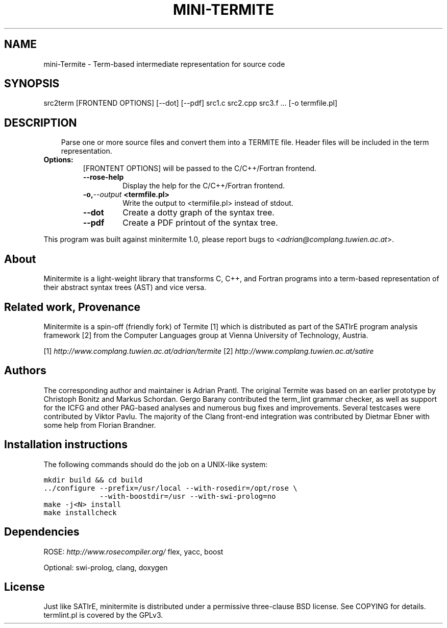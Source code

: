 .\" Man page generated from reStructeredText.
.
.TH MINI-TERMITE 1 "2012-04-11" "1.0" "Compilers and Programming Languages"
.SH NAME
mini-Termite \- Term-based intermediate representation for source code
.
.nr rst2man-indent-level 0
.
.de1 rstReportMargin
\\$1 \\n[an-margin]
level \\n[rst2man-indent-level]
level margin: \\n[rst2man-indent\\n[rst2man-indent-level]]
-
\\n[rst2man-indent0]
\\n[rst2man-indent1]
\\n[rst2man-indent2]
..
.de1 INDENT
.\" .rstReportMargin pre:
. RS \\$1
. nr rst2man-indent\\n[rst2man-indent-level] \\n[an-margin]
. nr rst2man-indent-level +1
.\" .rstReportMargin post:
..
.de UNINDENT
. RE
.\" indent \\n[an-margin]
.\" old: \\n[rst2man-indent\\n[rst2man-indent-level]]
.nr rst2man-indent-level -1
.\" new: \\n[rst2man-indent\\n[rst2man-indent-level]]
.in \\n[rst2man-indent\\n[rst2man-indent-level]]u
..
.\" -*- rst -*-
.
.SH SYNOPSIS
.sp
src2term [FRONTEND OPTIONS] [\-\-dot] [\-\-pdf] src1.c src2.cpp src3.f ... [\-o termfile.pl]
.SH DESCRIPTION
.INDENT 0.0
.INDENT 3.5
.sp
Parse one or more source files and convert them into a TERMITE file.
Header files will be included in the term representation.
.UNINDENT
.UNINDENT
.INDENT 0.0
.TP
.B Options:
.
[FRONTENT OPTIONS] will be passed to the C/C++/Fortran frontend.
.INDENT 7.0
.TP
.B \-\-rose\-help
.
Display the help for the C/C++/Fortran frontend.
.UNINDENT
.INDENT 7.0
.TP
.BI \-o,  \-\-output \ <termfile.pl>
.
Write the output to <termifile.pl> instead of stdout.
.UNINDENT
.INDENT 7.0
.TP
.B \-\-dot
.
Create a dotty graph of the syntax tree.
.TP
.B \-\-pdf
.
Create a PDF printout of the syntax tree.
.UNINDENT
.UNINDENT
.sp
This program was built against minitermite 1.0,
please report bugs to <\fI\%adrian@complang.tuwien.ac.at\fP>.
.SH About
.sp
Minitermite is a light\-weight library that transforms C, C++, and
Fortran programs into a term\-based representation of their abstract
syntax trees (AST) and vice versa.
.SH Related work, Provenance
.sp
Minitermite is a spin\-off (friendly fork) of Termite [1] which is
distributed as part of the SATIrE program analysis framework [2] from
the Computer Languages group at Vienna University of Technology,
Austria.
.sp
[1] \fI\%http://www.complang.tuwien.ac.at/adrian/termite\fP
[2] \fI\%http://www.complang.tuwien.ac.at/satire\fP
.SH Authors
.sp
The corresponding author and maintainer is Adrian Prantl. The original
Termite was based on an earlier prototype by Christoph Bonitz and
Markus Schordan.  Gergo Barany contributed the term_lint grammar
checker, as well as support for the ICFG and other PAG\-based analyses
and numerous bug fixes and improvements. Several testcases were
contributed by Viktor Pavlu. The majority of the Clang front\-end
integration was contributed by Dietmar Ebner with some help from
Florian Brandner.
.SH Installation instructions
.sp
The following commands should do the job on a UNIX\-like system:
.sp
.nf
.ft C
mkdir build && cd build
\&../configure \-\-prefix=/usr/local \-\-with\-rosedir=/opt/rose \e
             \-\-with\-boostdir=/usr \-\-with\-swi\-prolog=no
make \-j<N> install
make installcheck
.ft P
.fi
.SH Dependencies
.sp
ROSE: \fI\%http://www.rosecompiler.org/\fP
flex, yacc, boost
.sp
Optional: swi\-prolog, clang, doxygen
.SH License
.sp
Just like SATIrE, minitermite is distributed under a permissive
three\-clause BSD license. See COPYING for details.
termlint.pl is covered by the GPLv3.
.\" Generated by docutils manpage writer.
.\" 
.
